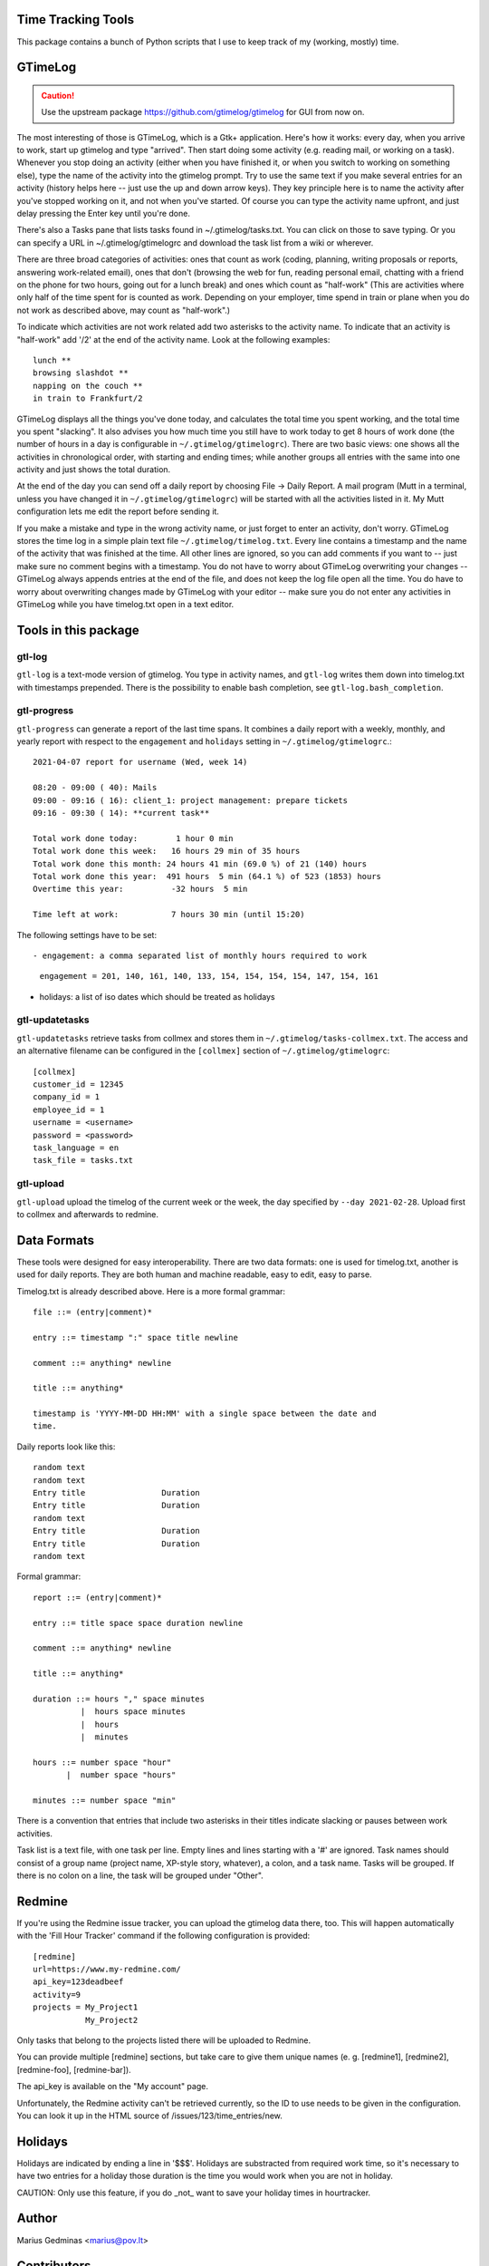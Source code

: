 Time Tracking Tools
-------------------

This package contains a bunch of Python scripts that I use to keep track of
my (working, mostly) time.


GTimeLog
--------

.. caution::

  Use the upstream package https://github.com/gtimelog/gtimelog for GUI from
  now on.


The most interesting of those is GTimeLog, which is a Gtk+ application.  Here's
how it works: every day, when you arrive to work, start up gtimelog and type
"arrived".  Then start doing some activity (e.g. reading mail, or working on
a task).  Whenever you stop doing an activity (either when you have finished
it, or when you switch to working on something else), type the name of the
activity into the gtimelog prompt.  Try to use the same text if you make
several entries for an activity (history helps here -- just use the up and down
arrow keys).  They key principle here is to name the activity after you've
stopped working on it, and not when you've started.  Of course you can type
the activity name upfront, and just delay pressing the Enter key until you're
done.

There's also a Tasks pane that lists tasks found in ~/.gtimelog/tasks.txt.
You can click on those to save typing.  Or you can specify a URL in
~/.gtimelog/gtimelogrc and download the task list from a wiki or wherever.

There are three broad categories of activities: ones that count as work (coding,
planning, writing proposals or reports, answering work-related email), ones
that don't (browsing the web for fun, reading personal email, chatting with
a friend on the phone for two hours, going out for a lunch break) and ones
which count as "half-work" (This are activities where only half of the time
spent for is counted as work. Depending on your employer, time spend in train
or plane when you do not work as described above, may count as "half-work".)

To indicate which activities are not work related add two asterisks to the
activity name. To indicate that an activity is "half-work" add '/2' at the end
of the activity name.
Look at the following examples::

  lunch **
  browsing slashdot **
  napping on the couch **
  in train to Frankfurt/2

GTimeLog displays all the things you've done today, and calculates the total
time you spent working, and the total time you spent "slacking".  It also
advises you how much time you still have to work today to get 8 hours of work
done (the number of hours in a day is configurable in ``~/.gtimelog/gtimelogrc``).
There are two basic views: one shows all the activities in chronological order,
with starting and ending times; while another groups all entries with the same
into one activity and just shows the total duration.

At the end of the day you can send off a daily report by choosing File -> Daily
Report.  A mail program (Mutt in a terminal, unless you have changed it in
``~/.gtimelog/gtimelogrc``) will be started with all the activities listed in it.
My Mutt configuration lets me edit the report before sending it.

If you make a mistake and type in the wrong activity name, or just forget to
enter an activity, don't worry.  GTimeLog stores the time log in a simple plain
text file ``~/.gtimelog/timelog.txt``.  Every line contains a timestamp and the
name of the activity that was finished at the time.  All other lines are
ignored, so you can add comments if you want to -- just make sure no comment
begins with a timestamp.  You do not have to worry about GTimeLog overwriting
your changes -- GTimeLog always appends entries at the end of the file, and
does not keep the log file open all the time.  You do have to worry about
overwriting changes made by GTimeLog with your editor -- make sure you do not
enter any activities in GTimeLog while you have timelog.txt open in a text
editor.


Tools in this package
---------------------

gtl-log
+++++++

``gtl-log`` is a text-mode version of gtimelog.  You type in activity names,
and ``gtl-log`` writes them down into timelog.txt with timestamps prepended.
There is the possibility to enable bash completion, see
``gtl-log.bash_completion``.

gtl-progress
++++++++++++

``gtl-progress`` can generate a report of the last time spans. It combines a
daily report with a weekly, monthly, and yearly report with respect to the
``engagement`` and ``holidays`` setting in ``~/.gtimelog/gtimelogrc``.::

  2021-04-07 report for username (Wed, week 14)

  08:20 - 09:00 ( 40): Mails
  09:00 - 09:16 ( 16): client_1: project management: prepare tickets
  09:16 - 09:30 ( 14): **current task**

  Total work done today:        1 hour 0 min
  Total work done this week:   16 hours 29 min of 35 hours
  Total work done this month: 24 hours 41 min (69.0 %) of 21 (140) hours
  Total work done this year:  491 hours  5 min (64.1 %) of 523 (1853) hours
  Overtime this year:          -32 hours  5 min

  Time left at work:           7 hours 30 min (until 15:20)

The following settings have to be set::

- engagement: a comma separated list of monthly hours required to work

    ``engagement = 201, 140, 161, 140, 133, 154, 154, 154, 154, 147, 154, 161``

- holidays: a list of iso dates which should be treated as holidays

    .. code_block::

      holidays =
        2021-01-01
        2021-01-06
        2021-04-02
        2021-04-04
        2021-04-05
        2021-05-01
        2021-05-13
        2021-05-23
        2021-05-24
        2021-10-03
        2021-10-31
        2021-12-24
        2021-12-25
        2021-12-26

gtl-updatetasks
+++++++++++++++

``gtl-updatetasks`` retrieve tasks from collmex and stores them in
``~/.gtimelog/tasks-collmex.txt``. The access and an alternative filename can
be configured in the ``[collmex]`` section of ``~/.gtimelog/gtimelogrc``::

  [collmex]
  customer_id = 12345
  company_id = 1
  employee_id = 1
  username = <username>
  password = <password>
  task_language = en
  task_file = tasks.txt

gtl-upload
++++++++++

``gtl-upload`` upload the timelog of the current week or the week, the day
specified by ``--day 2021-02-28``. Upload first to collmex and afterwards to
redmine.

Data Formats
------------

These tools were designed for easy interoperability.  There are two data
formats: one is used for timelog.txt, another is used for daily reports.
They are both human and machine readable, easy to edit, easy to parse.

Timelog.txt is already described above.  Here is a more formal grammar::

  file ::= (entry|comment)*

  entry ::= timestamp ":" space title newline

  comment ::= anything* newline

  title ::= anything*

  timestamp is 'YYYY-MM-DD HH:MM' with a single space between the date and
  time.

Daily reports look like this::

  random text
  random text
  Entry title                Duration
  Entry title                Duration
  random text
  Entry title                Duration
  Entry title                Duration
  random text

Formal grammar::

  report ::= (entry|comment)*

  entry ::= title space space duration newline

  comment ::= anything* newline

  title ::= anything*

  duration ::= hours "," space minutes
            |  hours space minutes
            |  hours
            |  minutes

  hours ::= number space "hour"
         |  number space "hours"

  minutes ::= number space "min"

There is a convention that entries that include two asterisks in their titles
indicate slacking or pauses between work activities.

Task list is a text file, with one task per line.  Empty lines and lines
starting with a '#' are ignored.  Task names should consist of a group name
(project name, XP-style story, whatever), a colon, and a task name.  Tasks will
be grouped.  If there is no colon on a line, the task will be grouped under
"Other".

Redmine
-------

If you're using the Redmine issue tracker, you can upload the gtimelog data
there, too. This will happen automatically with the 'Fill Hour Tracker' command
if the following configuration is provided::

    [redmine]
    url=https://www.my-redmine.com/
    api_key=123deadbeef
    activity=9
    projects = My_Project1
               My_Project2

Only tasks that belong to the projects listed there will be uploaded to Redmine.

You can provide multiple [redmine] sections, but take care to give them unique
names (e. g. [redmine1], [redmine2], [redmine-foo], [redmine-bar]).

The api_key is available on the "My account" page.

Unfortunately, the Redmine activity can't be retrieved currently, so the ID to
use needs to be given in the configuration. You can look it up in the HTML
source of /issues/123/time_entries/new.


Holidays
--------

Holidays are indicated by ending a line in '$$$'. Holidays are
substracted from required work time, so it's necessary to have two
entries for a holiday those duration is the time you would work when
you are not in holiday.

CAUTION: Only use this feature, if you do _not_ want to save your
holiday times in hourtracker.


Author
------

Marius Gedminas
<marius@pov.lt>


Contributors
------------

Thom May
Dafydd Harries
Ignas Mikalajūnas
Michael Howitz
Roman Joost

Icon
----

gtimelog.png is really a renamed copy of gnome-set-time.png from
/usr/share/pixmaps/
